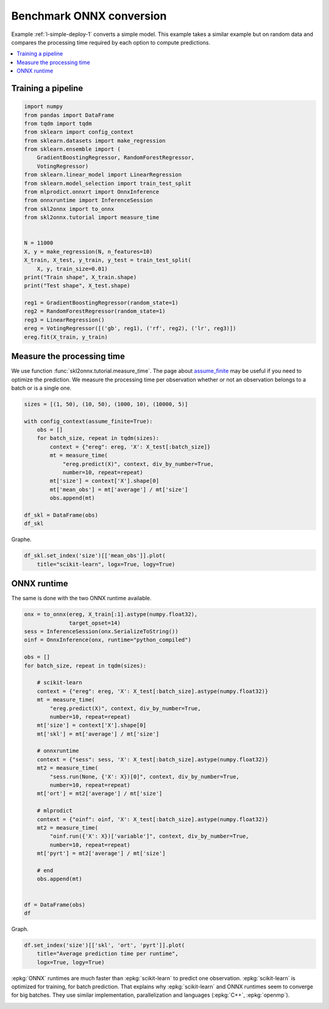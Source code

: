 
.. DO NOT EDIT.
.. THIS FILE WAS AUTOMATICALLY GENERATED BY SPHINX-GALLERY.
.. TO MAKE CHANGES, EDIT THE SOURCE PYTHON FILE:
.. "auto_tutorial\plot_bbegin_measure_time.py"
.. LINE NUMBERS ARE GIVEN BELOW.

.. only:: html

    .. note::
        :class: sphx-glr-download-link-note

        Click :ref:`here <sphx_glr_download_auto_tutorial_plot_bbegin_measure_time.py>`
        to download the full example code or to run this example in your browser via Binder

.. rst-class:: sphx-glr-example-title

.. _sphx_glr_auto_tutorial_plot_bbegin_measure_time.py:


Benchmark ONNX conversion
=========================

.. index:: benchmark

Example :ref:`l-simple-deploy-1` converts a simple model.
This example takes a similar example but on random data
and compares the processing time required by each option
to compute predictions.

.. contents::
    :local:


Training a pipeline
+++++++++++++++++++

.. GENERATED FROM PYTHON SOURCE LINES 21-50

.. code-block:: default

    import numpy
    from pandas import DataFrame
    from tqdm import tqdm
    from sklearn import config_context
    from sklearn.datasets import make_regression
    from sklearn.ensemble import (
        GradientBoostingRegressor, RandomForestRegressor,
        VotingRegressor)
    from sklearn.linear_model import LinearRegression
    from sklearn.model_selection import train_test_split
    from mlprodict.onnxrt import OnnxInference
    from onnxruntime import InferenceSession
    from skl2onnx import to_onnx
    from skl2onnx.tutorial import measure_time


    N = 11000
    X, y = make_regression(N, n_features=10)
    X_train, X_test, y_train, y_test = train_test_split(
        X, y, train_size=0.01)
    print("Train shape", X_train.shape)
    print("Test shape", X_test.shape)

    reg1 = GradientBoostingRegressor(random_state=1)
    reg2 = RandomForestRegressor(random_state=1)
    reg3 = LinearRegression()
    ereg = VotingRegressor([('gb', reg1), ('rf', reg2), ('lr', reg3)])
    ereg.fit(X_train, y_train)





.. rst-class:: sphx-glr-script-out

 Out:

 .. code-block:: none

    Train shape (110, 10)
    Test shape (10890, 10)


.. raw:: html

    <div class="output_subarea output_html rendered_html output_result">
    <style>#sk-container-id-13 {color: black;background-color: white;}#sk-container-id-13 pre{padding: 0;}#sk-container-id-13 div.sk-toggleable {background-color: white;}#sk-container-id-13 label.sk-toggleable__label {cursor: pointer;display: block;width: 100%;margin-bottom: 0;padding: 0.3em;box-sizing: border-box;text-align: center;}#sk-container-id-13 label.sk-toggleable__label-arrow:before {content: "▸";float: left;margin-right: 0.25em;color: #696969;}#sk-container-id-13 label.sk-toggleable__label-arrow:hover:before {color: black;}#sk-container-id-13 div.sk-estimator:hover label.sk-toggleable__label-arrow:before {color: black;}#sk-container-id-13 div.sk-toggleable__content {max-height: 0;max-width: 0;overflow: hidden;text-align: left;background-color: #f0f8ff;}#sk-container-id-13 div.sk-toggleable__content pre {margin: 0.2em;color: black;border-radius: 0.25em;background-color: #f0f8ff;}#sk-container-id-13 input.sk-toggleable__control:checked~div.sk-toggleable__content {max-height: 200px;max-width: 100%;overflow: auto;}#sk-container-id-13 input.sk-toggleable__control:checked~label.sk-toggleable__label-arrow:before {content: "▾";}#sk-container-id-13 div.sk-estimator input.sk-toggleable__control:checked~label.sk-toggleable__label {background-color: #d4ebff;}#sk-container-id-13 div.sk-label input.sk-toggleable__control:checked~label.sk-toggleable__label {background-color: #d4ebff;}#sk-container-id-13 input.sk-hidden--visually {border: 0;clip: rect(1px 1px 1px 1px);clip: rect(1px, 1px, 1px, 1px);height: 1px;margin: -1px;overflow: hidden;padding: 0;position: absolute;width: 1px;}#sk-container-id-13 div.sk-estimator {font-family: monospace;background-color: #f0f8ff;border: 1px dotted black;border-radius: 0.25em;box-sizing: border-box;margin-bottom: 0.5em;}#sk-container-id-13 div.sk-estimator:hover {background-color: #d4ebff;}#sk-container-id-13 div.sk-parallel-item::after {content: "";width: 100%;border-bottom: 1px solid gray;flex-grow: 1;}#sk-container-id-13 div.sk-label:hover label.sk-toggleable__label {background-color: #d4ebff;}#sk-container-id-13 div.sk-serial::before {content: "";position: absolute;border-left: 1px solid gray;box-sizing: border-box;top: 0;bottom: 0;left: 50%;z-index: 0;}#sk-container-id-13 div.sk-serial {display: flex;flex-direction: column;align-items: center;background-color: white;padding-right: 0.2em;padding-left: 0.2em;position: relative;}#sk-container-id-13 div.sk-item {position: relative;z-index: 1;}#sk-container-id-13 div.sk-parallel {display: flex;align-items: stretch;justify-content: center;background-color: white;position: relative;}#sk-container-id-13 div.sk-item::before, #sk-container-id-13 div.sk-parallel-item::before {content: "";position: absolute;border-left: 1px solid gray;box-sizing: border-box;top: 0;bottom: 0;left: 50%;z-index: -1;}#sk-container-id-13 div.sk-parallel-item {display: flex;flex-direction: column;z-index: 1;position: relative;background-color: white;}#sk-container-id-13 div.sk-parallel-item:first-child::after {align-self: flex-end;width: 50%;}#sk-container-id-13 div.sk-parallel-item:last-child::after {align-self: flex-start;width: 50%;}#sk-container-id-13 div.sk-parallel-item:only-child::after {width: 0;}#sk-container-id-13 div.sk-dashed-wrapped {border: 1px dashed gray;margin: 0 0.4em 0.5em 0.4em;box-sizing: border-box;padding-bottom: 0.4em;background-color: white;}#sk-container-id-13 div.sk-label label {font-family: monospace;font-weight: bold;display: inline-block;line-height: 1.2em;}#sk-container-id-13 div.sk-label-container {text-align: center;}#sk-container-id-13 div.sk-container {/* jupyter's `normalize.less` sets `[hidden] { display: none; }` but bootstrap.min.css set `[hidden] { display: none !important; }` so we also need the `!important` here to be able to override the default hidden behavior on the sphinx rendered scikit-learn.org. See: https://github.com/scikit-learn/scikit-learn/issues/21755 */display: inline-block !important;position: relative;}#sk-container-id-13 div.sk-text-repr-fallback {display: none;}</style><div id="sk-container-id-13" class="sk-top-container"><div class="sk-text-repr-fallback"><pre>VotingRegressor(estimators=[(&#x27;gb&#x27;, GradientBoostingRegressor(random_state=1)),
                                (&#x27;rf&#x27;, RandomForestRegressor(random_state=1)),
                                (&#x27;lr&#x27;, LinearRegression())])</pre><b>In a Jupyter environment, please rerun this cell to show the HTML representation or trust the notebook. <br />On GitHub, the HTML representation is unable to render, please try loading this page with nbviewer.org.</b></div><div class="sk-container" hidden><div class="sk-item sk-dashed-wrapped"><div class="sk-label-container"><div class="sk-label sk-toggleable"><input class="sk-toggleable__control sk-hidden--visually" id="sk-estimator-id-43" type="checkbox" ><label for="sk-estimator-id-43" class="sk-toggleable__label sk-toggleable__label-arrow">VotingRegressor</label><div class="sk-toggleable__content"><pre>VotingRegressor(estimators=[(&#x27;gb&#x27;, GradientBoostingRegressor(random_state=1)),
                                (&#x27;rf&#x27;, RandomForestRegressor(random_state=1)),
                                (&#x27;lr&#x27;, LinearRegression())])</pre></div></div></div><div class="sk-parallel"><div class="sk-parallel-item"><div class="sk-item"><div class="sk-label-container"><div class="sk-label sk-toggleable"><label>gb</label></div></div><div class="sk-serial"><div class="sk-item"><div class="sk-estimator sk-toggleable"><input class="sk-toggleable__control sk-hidden--visually" id="sk-estimator-id-44" type="checkbox" ><label for="sk-estimator-id-44" class="sk-toggleable__label sk-toggleable__label-arrow">GradientBoostingRegressor</label><div class="sk-toggleable__content"><pre>GradientBoostingRegressor(random_state=1)</pre></div></div></div></div></div></div><div class="sk-parallel-item"><div class="sk-item"><div class="sk-label-container"><div class="sk-label sk-toggleable"><label>rf</label></div></div><div class="sk-serial"><div class="sk-item"><div class="sk-estimator sk-toggleable"><input class="sk-toggleable__control sk-hidden--visually" id="sk-estimator-id-45" type="checkbox" ><label for="sk-estimator-id-45" class="sk-toggleable__label sk-toggleable__label-arrow">RandomForestRegressor</label><div class="sk-toggleable__content"><pre>RandomForestRegressor(random_state=1)</pre></div></div></div></div></div></div><div class="sk-parallel-item"><div class="sk-item"><div class="sk-label-container"><div class="sk-label sk-toggleable"><label>lr</label></div></div><div class="sk-serial"><div class="sk-item"><div class="sk-estimator sk-toggleable"><input class="sk-toggleable__control sk-hidden--visually" id="sk-estimator-id-46" type="checkbox" ><label for="sk-estimator-id-46" class="sk-toggleable__label sk-toggleable__label-arrow">LinearRegression</label><div class="sk-toggleable__content"><pre>LinearRegression()</pre></div></div></div></div></div></div></div></div></div></div>
    </div>
    <br />
    <br />

.. GENERATED FROM PYTHON SOURCE LINES 51-60

Measure the processing time
+++++++++++++++++++++++++++

We use function :func:`skl2onnx.tutorial.measure_time`.
The page about `assume_finite <https://scikit-learn.org/
stable/modules/generated/sklearn.config_context.html>`_
may be useful if you need to optimize the prediction.
We measure the processing time per observation whether
or not an observation belongs to a batch or is a single one.

.. GENERATED FROM PYTHON SOURCE LINES 60-77

.. code-block:: default


    sizes = [(1, 50), (10, 50), (1000, 10), (10000, 5)]

    with config_context(assume_finite=True):
        obs = []
        for batch_size, repeat in tqdm(sizes):
            context = {"ereg": ereg, 'X': X_test[:batch_size]}
            mt = measure_time(
                "ereg.predict(X)", context, div_by_number=True,
                number=10, repeat=repeat)
            mt['size'] = context['X'].shape[0]
            mt['mean_obs'] = mt['average'] / mt['size']
            obs.append(mt)

    df_skl = DataFrame(obs)
    df_skl





.. rst-class:: sphx-glr-script-out

 Out:

 .. code-block:: none

      0%|                                                                                            | 0/4 [00:00<?, ?it/s]     25%|#####################                                                               | 1/4 [00:02<00:06,  2.33s/it]     50%|##########################################                                          | 2/4 [00:04<00:04,  2.41s/it]     75%|###############################################################                     | 3/4 [00:07<00:02,  2.56s/it]    100%|####################################################################################| 4/4 [00:12<00:00,  3.63s/it]    100%|####################################################################################| 4/4 [00:12<00:00,  3.20s/it]


.. raw:: html

    <div class="output_subarea output_html rendered_html output_result">
    <div>
    <style scoped>
        .dataframe tbody tr th:only-of-type {
            vertical-align: middle;
        }

        .dataframe tbody tr th {
            vertical-align: top;
        }

        .dataframe thead th {
            text-align: right;
        }
    </style>
    <table border="1" class="dataframe">
      <thead>
        <tr style="text-align: right;">
          <th></th>
          <th>average</th>
          <th>deviation</th>
          <th>min_exec</th>
          <th>max_exec</th>
          <th>repeat</th>
          <th>number</th>
          <th>size</th>
          <th>mean_obs</th>
        </tr>
      </thead>
      <tbody>
        <tr>
          <th>0</th>
          <td>0.004647</td>
          <td>0.000407</td>
          <td>0.004471</td>
          <td>0.007398</td>
          <td>50</td>
          <td>10</td>
          <td>1</td>
          <td>0.004647</td>
        </tr>
        <tr>
          <th>1</th>
          <td>0.004946</td>
          <td>0.000096</td>
          <td>0.004840</td>
          <td>0.005276</td>
          <td>50</td>
          <td>10</td>
          <td>10</td>
          <td>0.000495</td>
        </tr>
        <tr>
          <th>2</th>
          <td>0.027328</td>
          <td>0.003031</td>
          <td>0.023683</td>
          <td>0.033310</td>
          <td>10</td>
          <td>10</td>
          <td>1000</td>
          <td>0.000027</td>
        </tr>
        <tr>
          <th>3</th>
          <td>0.105363</td>
          <td>0.004518</td>
          <td>0.097339</td>
          <td>0.109609</td>
          <td>5</td>
          <td>10</td>
          <td>10000</td>
          <td>0.000011</td>
        </tr>
      </tbody>
    </table>
    </div>
    </div>
    <br />
    <br />

.. GENERATED FROM PYTHON SOURCE LINES 78-79

Graphe.

.. GENERATED FROM PYTHON SOURCE LINES 79-83

.. code-block:: default


    df_skl.set_index('size')[['mean_obs']].plot(
        title="scikit-learn", logx=True, logy=True)




.. image-sg:: /auto_tutorial/images/sphx_glr_plot_bbegin_measure_time_001.png
   :alt: scikit-learn
   :srcset: /auto_tutorial/images/sphx_glr_plot_bbegin_measure_time_001.png
   :class: sphx-glr-single-img





.. GENERATED FROM PYTHON SOURCE LINES 84-89

ONNX runtime
++++++++++++

The same is done with the two ONNX runtime
available.

.. GENERATED FROM PYTHON SOURCE LINES 89-127

.. code-block:: default


    onx = to_onnx(ereg, X_train[:1].astype(numpy.float32),
                  target_opset=14)
    sess = InferenceSession(onx.SerializeToString())
    oinf = OnnxInference(onx, runtime="python_compiled")

    obs = []
    for batch_size, repeat in tqdm(sizes):

        # scikit-learn
        context = {"ereg": ereg, 'X': X_test[:batch_size].astype(numpy.float32)}
        mt = measure_time(
            "ereg.predict(X)", context, div_by_number=True,
            number=10, repeat=repeat)
        mt['size'] = context['X'].shape[0]
        mt['skl'] = mt['average'] / mt['size']

        # onnxruntime
        context = {"sess": sess, 'X': X_test[:batch_size].astype(numpy.float32)}
        mt2 = measure_time(
            "sess.run(None, {'X': X})[0]", context, div_by_number=True,
            number=10, repeat=repeat)
        mt['ort'] = mt2['average'] / mt['size']

        # mlprodict
        context = {"oinf": oinf, 'X': X_test[:batch_size].astype(numpy.float32)}
        mt2 = measure_time(
            "oinf.run({'X': X})['variable']", context, div_by_number=True,
            number=10, repeat=repeat)
        mt['pyrt'] = mt2['average'] / mt['size']

        # end
        obs.append(mt)


    df = DataFrame(obs)
    df





.. rst-class:: sphx-glr-script-out

 Out:

 .. code-block:: none

      0%|                                                                                            | 0/4 [00:00<?, ?it/s]     25%|#####################                                                               | 1/4 [00:02<00:07,  2.38s/it]     50%|##########################################                                          | 2/4 [00:04<00:04,  2.39s/it]     75%|###############################################################                     | 3/4 [00:07<00:02,  2.65s/it]    100%|####################################################################################| 4/4 [00:14<00:00,  4.25s/it]    100%|####################################################################################| 4/4 [00:14<00:00,  3.61s/it]


.. raw:: html

    <div class="output_subarea output_html rendered_html output_result">
    <div>
    <style scoped>
        .dataframe tbody tr th:only-of-type {
            vertical-align: middle;
        }

        .dataframe tbody tr th {
            vertical-align: top;
        }

        .dataframe thead th {
            text-align: right;
        }
    </style>
    <table border="1" class="dataframe">
      <thead>
        <tr style="text-align: right;">
          <th></th>
          <th>average</th>
          <th>deviation</th>
          <th>min_exec</th>
          <th>max_exec</th>
          <th>repeat</th>
          <th>number</th>
          <th>size</th>
          <th>skl</th>
          <th>ort</th>
          <th>pyrt</th>
        </tr>
      </thead>
      <tbody>
        <tr>
          <th>0</th>
          <td>0.004582</td>
          <td>0.000388</td>
          <td>0.004421</td>
          <td>0.007251</td>
          <td>50</td>
          <td>10</td>
          <td>1</td>
          <td>0.004582</td>
          <td>5.071820e-05</td>
          <td>0.000107</td>
        </tr>
        <tr>
          <th>1</th>
          <td>0.004537</td>
          <td>0.000358</td>
          <td>0.004364</td>
          <td>0.006595</td>
          <td>50</td>
          <td>10</td>
          <td>10</td>
          <td>0.000454</td>
          <td>1.060444e-05</td>
          <td>0.000015</td>
        </tr>
        <tr>
          <th>2</th>
          <td>0.026251</td>
          <td>0.002954</td>
          <td>0.022403</td>
          <td>0.031852</td>
          <td>10</td>
          <td>10</td>
          <td>1000</td>
          <td>0.000026</td>
          <td>1.056859e-06</td>
          <td>0.000002</td>
        </tr>
        <tr>
          <th>3</th>
          <td>0.107268</td>
          <td>0.003260</td>
          <td>0.101123</td>
          <td>0.110290</td>
          <td>5</td>
          <td>10</td>
          <td>10000</td>
          <td>0.000011</td>
          <td>7.389192e-07</td>
          <td>0.000002</td>
        </tr>
      </tbody>
    </table>
    </div>
    </div>
    <br />
    <br />

.. GENERATED FROM PYTHON SOURCE LINES 128-129

Graph.

.. GENERATED FROM PYTHON SOURCE LINES 129-134

.. code-block:: default


    df.set_index('size')[['skl', 'ort', 'pyrt']].plot(
        title="Average prediction time per runtime",
        logx=True, logy=True)




.. image-sg:: /auto_tutorial/images/sphx_glr_plot_bbegin_measure_time_002.png
   :alt: Average prediction time per runtime
   :srcset: /auto_tutorial/images/sphx_glr_plot_bbegin_measure_time_002.png
   :class: sphx-glr-single-img





.. GENERATED FROM PYTHON SOURCE LINES 135-141

:epkg:`ONNX` runtimes are much faster than :epkg:`scikit-learn`
to predict one observation. :epkg:`scikit-learn` is optimized
for training, for batch prediction. That explains why
:epkg:`scikit-learn` and ONNX runtimes seem to converge
for big batches. They use similar implementation,
parallelization and languages (:epkg:`C++`, :epkg:`openmp`).


.. rst-class:: sphx-glr-timing

   **Total running time of the script:** ( 0 minutes  31.902 seconds)


.. _sphx_glr_download_auto_tutorial_plot_bbegin_measure_time.py:


.. only :: html

 .. container:: sphx-glr-footer
    :class: sphx-glr-footer-example


  .. container:: binder-badge

    .. image:: images/binder_badge_logo.svg
      :target: https://mybinder.org/v2/gh/onnx/onnx.ai/sklearn-onnx//master?filepath=auto_examples/auto_tutorial/plot_bbegin_measure_time.ipynb
      :alt: Launch binder
      :width: 150 px


  .. container:: sphx-glr-download sphx-glr-download-python

     :download:`Download Python source code: plot_bbegin_measure_time.py <plot_bbegin_measure_time.py>`



  .. container:: sphx-glr-download sphx-glr-download-jupyter

     :download:`Download Jupyter notebook: plot_bbegin_measure_time.ipynb <plot_bbegin_measure_time.ipynb>`


.. only:: html

 .. rst-class:: sphx-glr-signature

    `Gallery generated by Sphinx-Gallery <https://sphinx-gallery.github.io>`_
